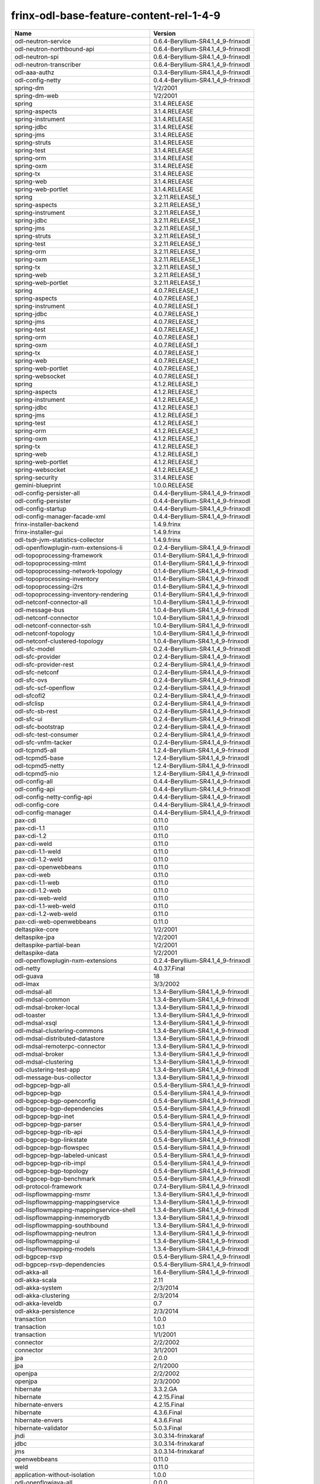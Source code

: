 
frinx-odl-base-feature-content-rel-1-4-9
========================================

.. list-table::
   :header-rows: 1

   * - Name
     - Version
   * - odl-neutron-service
     - 0.6.4-Beryllium-SR4.1_4_9-frinxodl
   * - odl-neutron-northbound-api
     - 0.6.4-Beryllium-SR4.1_4_9-frinxodl
   * - odl-neutron-spi
     - 0.6.4-Beryllium-SR4.1_4_9-frinxodl
   * - odl-neutron-transcriber
     - 0.6.4-Beryllium-SR4.1_4_9-frinxodl
   * - odl-aaa-authz
     - 0.3.4-Beryllium-SR4.1_4_9-frinxodl
   * - odl-config-netty
     - 0.4.4-Beryllium-SR4.1_4_9-frinxodl
   * - spring-dm
     - 1/2/2001
   * - spring-dm-web
     - 1/2/2001
   * - spring
     - 3.1.4.RELEASE
   * - spring-aspects
     - 3.1.4.RELEASE
   * - spring-instrument
     - 3.1.4.RELEASE
   * - spring-jdbc
     - 3.1.4.RELEASE
   * - spring-jms
     - 3.1.4.RELEASE
   * - spring-struts
     - 3.1.4.RELEASE
   * - spring-test
     - 3.1.4.RELEASE
   * - spring-orm
     - 3.1.4.RELEASE
   * - spring-oxm
     - 3.1.4.RELEASE
   * - spring-tx
     - 3.1.4.RELEASE
   * - spring-web
     - 3.1.4.RELEASE
   * - spring-web-portlet
     - 3.1.4.RELEASE
   * - spring
     - 3.2.11.RELEASE_1
   * - spring-aspects
     - 3.2.11.RELEASE_1
   * - spring-instrument
     - 3.2.11.RELEASE_1
   * - spring-jdbc
     - 3.2.11.RELEASE_1
   * - spring-jms
     - 3.2.11.RELEASE_1
   * - spring-struts
     - 3.2.11.RELEASE_1
   * - spring-test
     - 3.2.11.RELEASE_1
   * - spring-orm
     - 3.2.11.RELEASE_1
   * - spring-oxm
     - 3.2.11.RELEASE_1
   * - spring-tx
     - 3.2.11.RELEASE_1
   * - spring-web
     - 3.2.11.RELEASE_1
   * - spring-web-portlet
     - 3.2.11.RELEASE_1
   * - spring
     - 4.0.7.RELEASE_1
   * - spring-aspects
     - 4.0.7.RELEASE_1
   * - spring-instrument
     - 4.0.7.RELEASE_1
   * - spring-jdbc
     - 4.0.7.RELEASE_1
   * - spring-jms
     - 4.0.7.RELEASE_1
   * - spring-test
     - 4.0.7.RELEASE_1
   * - spring-orm
     - 4.0.7.RELEASE_1
   * - spring-oxm
     - 4.0.7.RELEASE_1
   * - spring-tx
     - 4.0.7.RELEASE_1
   * - spring-web
     - 4.0.7.RELEASE_1
   * - spring-web-portlet
     - 4.0.7.RELEASE_1
   * - spring-websocket
     - 4.0.7.RELEASE_1
   * - spring
     - 4.1.2.RELEASE_1
   * - spring-aspects
     - 4.1.2.RELEASE_1
   * - spring-instrument
     - 4.1.2.RELEASE_1
   * - spring-jdbc
     - 4.1.2.RELEASE_1
   * - spring-jms
     - 4.1.2.RELEASE_1
   * - spring-test
     - 4.1.2.RELEASE_1
   * - spring-orm
     - 4.1.2.RELEASE_1
   * - spring-oxm
     - 4.1.2.RELEASE_1
   * - spring-tx
     - 4.1.2.RELEASE_1
   * - spring-web
     - 4.1.2.RELEASE_1
   * - spring-web-portlet
     - 4.1.2.RELEASE_1
   * - spring-websocket
     - 4.1.2.RELEASE_1
   * - spring-security
     - 3.1.4.RELEASE
   * - gemini-blueprint
     - 1.0.0.RELEASE
   * - odl-config-persister-all
     - 0.4.4-Beryllium-SR4.1_4_9-frinxodl
   * - odl-config-persister
     - 0.4.4-Beryllium-SR4.1_4_9-frinxodl
   * - odl-config-startup
     - 0.4.4-Beryllium-SR4.1_4_9-frinxodl
   * - odl-config-manager-facade-xml
     - 0.4.4-Beryllium-SR4.1_4_9-frinxodl
   * - frinx-installer-backend
     - 1.4.9.frinx
   * - frinx-installer-gui
     - 1.4.9.frinx
   * - odl-tsdr-jvm-statistics-collector
     - 1.4.9.frinx
   * - odl-openflowplugin-nxm-extensions-li
     - 0.2.4-Beryllium-SR4.1_4_9-frinxodl
   * - odl-topoprocessing-framework
     - 0.1.4-Beryllium-SR4.1_4_9-frinxodl
   * - odl-topoprocessing-mlmt
     - 0.1.4-Beryllium-SR4.1_4_9-frinxodl
   * - odl-topoprocessing-network-topology
     - 0.1.4-Beryllium-SR4.1_4_9-frinxodl
   * - odl-topoprocessing-inventory
     - 0.1.4-Beryllium-SR4.1_4_9-frinxodl
   * - odl-topoprocessing-i2rs
     - 0.1.4-Beryllium-SR4.1_4_9-frinxodl
   * - odl-topoprocessing-inventory-rendering
     - 0.1.4-Beryllium-SR4.1_4_9-frinxodl
   * - odl-netconf-connector-all
     - 1.0.4-Beryllium-SR4.1_4_9-frinxodl
   * - odl-message-bus
     - 1.0.4-Beryllium-SR4.1_4_9-frinxodl
   * - odl-netconf-connector
     - 1.0.4-Beryllium-SR4.1_4_9-frinxodl
   * - odl-netconf-connector-ssh
     - 1.0.4-Beryllium-SR4.1_4_9-frinxodl
   * - odl-netconf-topology
     - 1.0.4-Beryllium-SR4.1_4_9-frinxodl
   * - odl-netconf-clustered-topology
     - 1.0.4-Beryllium-SR4.1_4_9-frinxodl
   * - odl-sfc-model
     - 0.2.4-Beryllium-SR4.1_4_9-frinxodl
   * - odl-sfc-provider
     - 0.2.4-Beryllium-SR4.1_4_9-frinxodl
   * - odl-sfc-provider-rest
     - 0.2.4-Beryllium-SR4.1_4_9-frinxodl
   * - odl-sfc-netconf
     - 0.2.4-Beryllium-SR4.1_4_9-frinxodl
   * - odl-sfc-ovs
     - 0.2.4-Beryllium-SR4.1_4_9-frinxodl
   * - odl-sfc-scf-openflow
     - 0.2.4-Beryllium-SR4.1_4_9-frinxodl
   * - odl-sfcofl2
     - 0.2.4-Beryllium-SR4.1_4_9-frinxodl
   * - odl-sfclisp
     - 0.2.4-Beryllium-SR4.1_4_9-frinxodl
   * - odl-sfc-sb-rest
     - 0.2.4-Beryllium-SR4.1_4_9-frinxodl
   * - odl-sfc-ui
     - 0.2.4-Beryllium-SR4.1_4_9-frinxodl
   * - odl-sfc-bootstrap
     - 0.2.4-Beryllium-SR4.1_4_9-frinxodl
   * - odl-sfc-test-consumer
     - 0.2.4-Beryllium-SR4.1_4_9-frinxodl
   * - odl-sfc-vnfm-tacker
     - 0.2.4-Beryllium-SR4.1_4_9-frinxodl
   * - odl-tcpmd5-all
     - 1.2.4-Beryllium-SR4.1_4_9-frinxodl
   * - odl-tcpmd5-base
     - 1.2.4-Beryllium-SR4.1_4_9-frinxodl
   * - odl-tcpmd5-netty
     - 1.2.4-Beryllium-SR4.1_4_9-frinxodl
   * - odl-tcpmd5-nio
     - 1.2.4-Beryllium-SR4.1_4_9-frinxodl
   * - odl-config-all
     - 0.4.4-Beryllium-SR4.1_4_9-frinxodl
   * - odl-config-api
     - 0.4.4-Beryllium-SR4.1_4_9-frinxodl
   * - odl-config-netty-config-api
     - 0.4.4-Beryllium-SR4.1_4_9-frinxodl
   * - odl-config-core
     - 0.4.4-Beryllium-SR4.1_4_9-frinxodl
   * - odl-config-manager
     - 0.4.4-Beryllium-SR4.1_4_9-frinxodl
   * - pax-cdi
     - 0.11.0
   * - pax-cdi-1.1
     - 0.11.0
   * - pax-cdi-1.2
     - 0.11.0
   * - pax-cdi-weld
     - 0.11.0
   * - pax-cdi-1.1-weld
     - 0.11.0
   * - pax-cdi-1.2-weld
     - 0.11.0
   * - pax-cdi-openwebbeans
     - 0.11.0
   * - pax-cdi-web
     - 0.11.0
   * - pax-cdi-1.1-web
     - 0.11.0
   * - pax-cdi-1.2-web
     - 0.11.0
   * - pax-cdi-web-weld
     - 0.11.0
   * - pax-cdi-1.1-web-weld
     - 0.11.0
   * - pax-cdi-1.2-web-weld
     - 0.11.0
   * - pax-cdi-web-openwebbeans
     - 0.11.0
   * - deltaspike-core
     - 1/2/2001
   * - deltaspike-jpa
     - 1/2/2001
   * - deltaspike-partial-bean
     - 1/2/2001
   * - deltaspike-data
     - 1/2/2001
   * - odl-openflowplugin-nxm-extensions
     - 0.2.4-Beryllium-SR4.1_4_9-frinxodl
   * - odl-netty
     - 4.0.37.Final
   * - odl-guava
     - 18
   * - odl-lmax
     - 3/3/2002
   * - odl-mdsal-all
     - 1.3.4-Beryllium-SR4.1_4_9-frinxodl
   * - odl-mdsal-common
     - 1.3.4-Beryllium-SR4.1_4_9-frinxodl
   * - odl-mdsal-broker-local
     - 1.3.4-Beryllium-SR4.1_4_9-frinxodl
   * - odl-toaster
     - 1.3.4-Beryllium-SR4.1_4_9-frinxodl
   * - odl-mdsal-xsql
     - 1.3.4-Beryllium-SR4.1_4_9-frinxodl
   * - odl-mdsal-clustering-commons
     - 1.3.4-Beryllium-SR4.1_4_9-frinxodl
   * - odl-mdsal-distributed-datastore
     - 1.3.4-Beryllium-SR4.1_4_9-frinxodl
   * - odl-mdsal-remoterpc-connector
     - 1.3.4-Beryllium-SR4.1_4_9-frinxodl
   * - odl-mdsal-broker
     - 1.3.4-Beryllium-SR4.1_4_9-frinxodl
   * - odl-mdsal-clustering
     - 1.3.4-Beryllium-SR4.1_4_9-frinxodl
   * - odl-clustering-test-app
     - 1.3.4-Beryllium-SR4.1_4_9-frinxodl
   * - odl-message-bus-collector
     - 1.3.4-Beryllium-SR4.1_4_9-frinxodl
   * - odl-bgpcep-bgp-all
     - 0.5.4-Beryllium-SR4.1_4_9-frinxodl
   * - odl-bgpcep-bgp
     - 0.5.4-Beryllium-SR4.1_4_9-frinxodl
   * - odl-bgpcep-bgp-openconfig
     - 0.5.4-Beryllium-SR4.1_4_9-frinxodl
   * - odl-bgpcep-bgp-dependencies
     - 0.5.4-Beryllium-SR4.1_4_9-frinxodl
   * - odl-bgpcep-bgp-inet
     - 0.5.4-Beryllium-SR4.1_4_9-frinxodl
   * - odl-bgpcep-bgp-parser
     - 0.5.4-Beryllium-SR4.1_4_9-frinxodl
   * - odl-bgpcep-bgp-rib-api
     - 0.5.4-Beryllium-SR4.1_4_9-frinxodl
   * - odl-bgpcep-bgp-linkstate
     - 0.5.4-Beryllium-SR4.1_4_9-frinxodl
   * - odl-bgpcep-bgp-flowspec
     - 0.5.4-Beryllium-SR4.1_4_9-frinxodl
   * - odl-bgpcep-bgp-labeled-unicast
     - 0.5.4-Beryllium-SR4.1_4_9-frinxodl
   * - odl-bgpcep-bgp-rib-impl
     - 0.5.4-Beryllium-SR4.1_4_9-frinxodl
   * - odl-bgpcep-bgp-topology
     - 0.5.4-Beryllium-SR4.1_4_9-frinxodl
   * - odl-bgpcep-bgp-benchmark
     - 0.5.4-Beryllium-SR4.1_4_9-frinxodl
   * - odl-protocol-framework
     - 0.7.4-Beryllium-SR4.1_4_9-frinxodl
   * - odl-lispflowmapping-msmr
     - 1.3.4-Beryllium-SR4.1_4_9-frinxodl
   * - odl-lispflowmapping-mappingservice
     - 1.3.4-Beryllium-SR4.1_4_9-frinxodl
   * - odl-lispflowmapping-mappingservice-shell
     - 1.3.4-Beryllium-SR4.1_4_9-frinxodl
   * - odl-lispflowmapping-inmemorydb
     - 1.3.4-Beryllium-SR4.1_4_9-frinxodl
   * - odl-lispflowmapping-southbound
     - 1.3.4-Beryllium-SR4.1_4_9-frinxodl
   * - odl-lispflowmapping-neutron
     - 1.3.4-Beryllium-SR4.1_4_9-frinxodl
   * - odl-lispflowmapping-ui
     - 1.3.4-Beryllium-SR4.1_4_9-frinxodl
   * - odl-lispflowmapping-models
     - 1.3.4-Beryllium-SR4.1_4_9-frinxodl
   * - odl-bgpcep-rsvp
     - 0.5.4-Beryllium-SR4.1_4_9-frinxodl
   * - odl-bgpcep-rsvp-dependencies
     - 0.5.4-Beryllium-SR4.1_4_9-frinxodl
   * - odl-akka-all
     - 1.6.4-Beryllium-SR4.1_4_9-frinxodl
   * - odl-akka-scala
     - 2.11
   * - odl-akka-system
     - 2/3/2014
   * - odl-akka-clustering
     - 2/3/2014
   * - odl-akka-leveldb
     - 0.7
   * - odl-akka-persistence
     - 2/3/2014
   * - transaction
     - 1.0.0
   * - transaction
     - 1.0.1
   * - transaction
     - 1/1/2001
   * - connector
     - 2/2/2002
   * - connector
     - 3/1/2001
   * - jpa
     - 2.0.0
   * - jpa
     - 2/1/2000
   * - openjpa
     - 2/2/2002
   * - openjpa
     - 2/3/2000
   * - hibernate
     - 3.3.2.GA
   * - hibernate
     - 4.2.15.Final
   * - hibernate-envers
     - 4.2.15.Final
   * - hibernate
     - 4.3.6.Final
   * - hibernate-envers
     - 4.3.6.Final
   * - hibernate-validator
     - 5.0.3.Final
   * - jndi
     - 3.0.3.14-frinxkaraf
   * - jdbc
     - 3.0.3.14-frinxkaraf
   * - jms
     - 3.0.3.14-frinxkaraf
   * - openwebbeans
     - 0.11.0
   * - weld
     - 0.11.0
   * - application-without-isolation
     - 1.0.0
   * - odl-openflowjava-all
     - 0.0.0
   * - odl-openflowjava-protocol
     - 0.7.4-Beryllium-SR4.1_4_9-frinxodl
   * - odl-faas-base
     - 1.0.4-Beryllium-SR4.1_4_9-frinxodl
   * - odl-faas-all
     - 1.0.4-Beryllium-SR4.1_4_9-frinxodl
   * - odl-faas-vxlan-fabric
     - 1.0.4-Beryllium-SR4.1_4_9-frinxodl
   * - odl-faas-vxlan-ovs-adapter
     - 1.0.4-Beryllium-SR4.1_4_9-frinxodl
   * - odl-faas-uln-mapper
     - 1.0.4-Beryllium-SR4.1_4_9-frinxodl
   * - odl-faas-fabricmgr
     - 1.0.4-Beryllium-SR4.1_4_9-frinxodl
   * - odl-extras-all
     - 1.6.4-Beryllium-SR4.1_4_9-frinxodl
   * - odl-jolokia
     - 1.6.4-Beryllium-SR4.1_4_9-frinxodl
   * - odl-tsdr-hsqldb-all
     - 1.1.4-Beryllium-SR4.1_4_9-frinxodl
   * - odl-tsdr-openflow-statistics-collector
     - 1.1.4-Beryllium-SR4.1_4_9-frinxodl
   * - odl-tsdr-netflow-statistics-collector
     - 1.1.4-Beryllium-SR4.1_4_9-frinxodl
   * - odl-tsdr-controller-metrics-collector
     - 1.1.4-Beryllium-SR4.1_4_9-frinxodl
   * - odl-tsdr-snmp-data-collector
     - 1.1.4-Beryllium-SR4.1_4_9-frinxodl
   * - odl-tsdr-syslog-collector
     - 1.1.4-Beryllium-SR4.1_4_9-frinxodl
   * - odl-tsdr-core
     - 1.1.4-Beryllium-SR4.1_4_9-frinxodl
   * - odl-hbaseclient
     - 0.94.15
   * - odl-tsdr-hbase
     - 1.1.4-Beryllium-SR4.1_4_9-frinxodl
   * - odl-tsdr-cassandra
     - 1.1.4-Beryllium-SR4.1_4_9-frinxodl
   * - odl-tsdr-hsqldb
     - 1.1.4-Beryllium-SR4.1_4_9-frinxodl
   * - odl-tsdr-elasticsearch
     - 1.1.4-Beryllium-SR4.1_4_9-frinxodl
   * - odl-aaa-api
     - 0.3.4-Beryllium-SR4.1_4_9-frinxodl
   * - odl-restconf-all
     - 1.3.4-Beryllium-SR4.1_4_9-frinxodl
   * - odl-restconf
     - 1.3.4-Beryllium-SR4.1_4_9-frinxodl
   * - odl-restconf-noauth
     - 1.3.4-Beryllium-SR4.1_4_9-frinxodl
   * - odl-mdsal-apidocs
     - 1.3.4-Beryllium-SR4.1_4_9-frinxodl
   * - odl-bgpcep-pcep-all
     - 0.5.4-Beryllium-SR4.1_4_9-frinxodl
   * - odl-bgpcep-pcep
     - 0.5.4-Beryllium-SR4.1_4_9-frinxodl
   * - odl-bgpcep-pcep-dependencies
     - 0.5.4-Beryllium-SR4.1_4_9-frinxodl
   * - odl-bgpcep-pcep-api
     - 0.5.4-Beryllium-SR4.1_4_9-frinxodl
   * - odl-bgpcep-pcep-impl
     - 0.5.4-Beryllium-SR4.1_4_9-frinxodl
   * - odl-bgpcep-programming-api
     - 0.5.4-Beryllium-SR4.1_4_9-frinxodl
   * - odl-bgpcep-programming-impl
     - 0.5.4-Beryllium-SR4.1_4_9-frinxodl
   * - odl-bgpcep-pcep-topology
     - 0.5.4-Beryllium-SR4.1_4_9-frinxodl
   * - odl-bgpcep-pcep-stateful07
     - 0.5.4-Beryllium-SR4.1_4_9-frinxodl
   * - odl-bgpcep-pcep-topology-provider
     - 0.5.4-Beryllium-SR4.1_4_9-frinxodl
   * - odl-bgpcep-pcep-tunnel-provider
     - 0.5.4-Beryllium-SR4.1_4_9-frinxodl
   * - odl-bgpcep-pcep-segment-routing
     - 0.5.4-Beryllium-SR4.1_4_9-frinxodl
   * - odl-bgpcep-pcep-auto-bandwidth
     - 0.5.4-Beryllium-SR4.1_4_9-frinxodl
   * - odl-mdsal-models
     - 0.8.4-Beryllium-SR4.1_4_9-frinxodl
   * - odl-snmp-plugin
     - 1.1.4-Beryllium-SR4.1_4_9-frinxodl
   * - odl-aaa-shiro
     - 0.3.4-Beryllium-SR4.1_4_9-frinxodl
   * - odl-netconf-all
     - 1.0.4-Beryllium-SR4.1_4_9-frinxodl
   * - odl-netconf-api
     - 1.0.4-Beryllium-SR4.1_4_9-frinxodl
   * - odl-netconf-mapping-api
     - 1.0.4-Beryllium-SR4.1_4_9-frinxodl
   * - odl-netconf-util
     - 1.0.4-Beryllium-SR4.1_4_9-frinxodl
   * - odl-netconf-impl
     - 1.0.4-Beryllium-SR4.1_4_9-frinxodl
   * - odl-config-netconf-connector
     - 1.0.4-Beryllium-SR4.1_4_9-frinxodl
   * - odl-netconf-netty-util
     - 1.0.4-Beryllium-SR4.1_4_9-frinxodl
   * - odl-netconf-client
     - 1.0.4-Beryllium-SR4.1_4_9-frinxodl
   * - odl-netconf-monitoring
     - 1.0.4-Beryllium-SR4.1_4_9-frinxodl
   * - odl-netconf-notifications-api
     - 1.0.4-Beryllium-SR4.1_4_9-frinxodl
   * - odl-netconf-notifications-impl
     - 1.0.4-Beryllium-SR4.1_4_9-frinxodl
   * - odl-netconf-ssh
     - 1.0.4-Beryllium-SR4.1_4_9-frinxodl
   * - odl-netconf-tcp
     - 1.0.4-Beryllium-SR4.1_4_9-frinxodl
   * - odl-netconf-mdsal
     - 1.3.4-Beryllium-SR4.1_4_9-frinxodl
   * - odl-aaa-netconf-plugin
     - 1.0.4-Beryllium-SR4.1_4_9-frinxodl
   * - odl-aaa-netconf-plugin-no-cluster
     - 1.0.4-Beryllium-SR4.1_4_9-frinxodl
   * - odl-ovsdb-southbound-api
     - 1.2.5-Beryllium-SR4.1_4_9-frinxodl
   * - odl-ovsdb-southbound-impl
     - 1.2.5-Beryllium-SR4.1_4_9-frinxodl
   * - odl-ovsdb-southbound-impl-rest
     - 1.2.5-Beryllium-SR4.1_4_9-frinxodl
   * - odl-ovsdb-southbound-impl-ui
     - 1.2.5-Beryllium-SR4.1_4_9-frinxodl
   * - odl-ovsdb-southbound-test
     - 1.2.5-Beryllium-SR4.1_4_9-frinxodl
   * - odl-dlux-all
     - 0.3.4-Beryllium-SR4.1_4_9-frinxodl
   * - odl-dlux-core
     - 0.3.4-Beryllium-SR4.1_4_9-frinxodl
   * - odl-dlux-node
     - 0.3.4-Beryllium-SR4.1_4_9-frinxodl
   * - odl-dlux-yangui
     - 0.3.4-Beryllium-SR4.1_4_9-frinxodl
   * - odl-dlux-yangvisualizer
     - 0.3.4-Beryllium-SR4.1_4_9-frinxodl
   * - pax-jetty
     - 8.1.15.v20140411
   * - pax-tomcat
     - 7.0.27.1
   * - pax-http
     - 3/1/2004
   * - pax-http-whiteboard
     - 3/1/2004
   * - pax-war
     - 3/1/2004
   * - odl-ovsdb-library
     - 1.2.5-Beryllium-SR4.1_4_9-frinxodl
   * - odl-openflowplugin-all-li
     - 0.2.4-Beryllium-SR4.1_4_9-frinxodl
   * - odl-openflowplugin-southbound-li
     - 0.2.4-Beryllium-SR4.1_4_9-frinxodl
   * - odl-openflowplugin-flow-services-li
     - 0.2.4-Beryllium-SR4.1_4_9-frinxodl
   * - odl-openflowplugin-nsf-services-li
     - 0.2.4-Beryllium-SR4.1_4_9-frinxodl
   * - odl-openflowplugin-nsf-model-li
     - 0.2.4-Beryllium-SR4.1_4_9-frinxodl
   * - odl-openflowplugin-flow-services-rest-li
     - 0.2.4-Beryllium-SR4.1_4_9-frinxodl
   * - odl-openflowplugin-flow-services-ui-li
     - 0.2.4-Beryllium-SR4.1_4_9-frinxodl
   * - odl-openflowplugin-drop-test-li
     - 0.2.4-Beryllium-SR4.1_4_9-frinxodl
   * - odl-openflowplugin-app-table-miss-enforcer-li
     - 0.2.4-Beryllium-SR4.1_4_9-frinxodl
   * - odl-openflowplugin-app-config-pusher-li
     - 0.2.4-Beryllium-SR4.1_4_9-frinxodl
   * - odl-openflowplugin-app-lldp-speaker-li
     - 0.2.4-Beryllium-SR4.1_4_9-frinxodl
   * - odl-openflowplugin-app-bulk-o-matic-li
     - 0.2.4-Beryllium-SR4.1_4_9-frinxodl
   * - framework-security
     - 3.0.3.14-frinxkaraf
   * - standard
     - 3.0.3.14-frinxkaraf
   * - aries-annotation
     - 3.0.3.14-frinxkaraf
   * - wrapper
     - 3.0.3.14-frinxkaraf
   * - service-wrapper
     - 3.0.3.14-frinxkaraf
   * - obr
     - 3.0.3.14-frinxkaraf
   * - config
     - 3.0.3.14-frinxkaraf
   * - region
     - 3.0.3.14-frinxkaraf
   * - package
     - 3.0.3.14-frinxkaraf
   * - http
     - 3.0.3.14-frinxkaraf
   * - http-whiteboard
     - 3.0.3.14-frinxkaraf
   * - war
     - 3.0.3.14-frinxkaraf
   * - jetty
     - 8.1.15.v20140411
   * - kar
     - 3.0.3.14-frinxkaraf
   * - webconsole
     - 3.0.3.14-frinxkaraf
   * - ssh
     - 3.0.3.14-frinxkaraf
   * - management
     - 3.0.3.14-frinxkaraf
   * - scheduler
     - 3.0.3.14-frinxkaraf
   * - eventadmin
     - 3.0.3.14-frinxkaraf
   * - jasypt-encryption
     - 3.0.3.14-frinxkaraf
   * - scr
     - 3.0.3.14-frinxkaraf
   * - blueprint-web
     - 3.0.3.14-frinxkaraf
   * - odl-mdsal-binding
     - 2.0.4-Beryllium-SR4.1_4_9-frinxodl
   * - odl-mdsal-dom
     - 2.0.4-Beryllium-SR4.1_4_9-frinxodl
   * - odl-mdsal-common
     - 2.0.4-Beryllium-SR4.1_4_9-frinxodl
   * - odl-mdsal-dom-api
     - 2.0.4-Beryllium-SR4.1_4_9-frinxodl
   * - odl-mdsal-dom-broker
     - 2.0.4-Beryllium-SR4.1_4_9-frinxodl
   * - odl-mdsal-binding-base
     - 2.0.4-Beryllium-SR4.1_4_9-frinxodl
   * - odl-mdsal-binding-runtime
     - 2.0.4-Beryllium-SR4.1_4_9-frinxodl
   * - odl-mdsal-binding-api
     - 2.0.4-Beryllium-SR4.1_4_9-frinxodl
   * - odl-mdsal-binding-dom-adapter
     - 2.0.4-Beryllium-SR4.1_4_9-frinxodl
   * - odl-bgpcep-bmp
     - 0.5.4-Beryllium-SR4.1_4_9-frinxodl
   * - odl-openflowplugin-all
     - 0.2.4-Beryllium-SR4.1_4_9-frinxodl
   * - odl-openflowplugin-southbound
     - 0.2.4-Beryllium-SR4.1_4_9-frinxodl
   * - odl-openflowplugin-flow-services
     - 0.2.4-Beryllium-SR4.1_4_9-frinxodl
   * - odl-openflowplugin-nsf-services
     - 0.2.4-Beryllium-SR4.1_4_9-frinxodl
   * - odl-openflowplugin-nsf-model
     - 0.2.4-Beryllium-SR4.1_4_9-frinxodl
   * - odl-openflowplugin-flow-services-rest
     - 0.2.4-Beryllium-SR4.1_4_9-frinxodl
   * - odl-openflowplugin-flow-services-ui
     - 0.2.4-Beryllium-SR4.1_4_9-frinxodl
   * - odl-openflowplugin-drop-test
     - 0.2.4-Beryllium-SR4.1_4_9-frinxodl
   * - odl-openflowplugin-app-table-miss-enforcer
     - 0.2.4-Beryllium-SR4.1_4_9-frinxodl
   * - odl-openflowplugin-app-config-pusher
     - 0.2.4-Beryllium-SR4.1_4_9-frinxodl
   * - odl-openflowplugin-app-lldp-speaker
     - 0.2.4-Beryllium-SR4.1_4_9-frinxodl
   * - odl-openflowplugin-app-bulk-o-matic
     - 0.2.4-Beryllium-SR4.1_4_9-frinxodl
   * - odl-yangtools-yang-data
     - 0.8.4-Beryllium-SR4.1_4_9-frinxodl
   * - odl-yangtools-common
     - 0.8.4-Beryllium-SR4.1_4_9-frinxodl
   * - odl-yangtools-yang-parser
     - 0.8.4-Beryllium-SR4.1_4_9-frinxodl
   * - odl-daexim-all
     - 1.0.0-Beryllium-SR4.1_4_9-frinxodl
   * - odl-daexim-depends
     - 1.0.0-Beryllium-SR4.1_4_9-frinxodl
   * - odl-aaa-authn-no-cluster
     - 0.3.4-Beryllium-SR4.1_4_9-frinxodl
   * - odl-aaa-authn
     - 0.3.4-Beryllium-SR4.1_4_9-frinxodl
   * - odl-aaa-authn-mdsal-cluster
     - 0.3.4-Beryllium-SR4.1_4_9-frinxodl
   * - odl-aaa-keystone-plugin
     - 0.3.4-Beryllium-SR4.1_4_9-frinxodl
   * - odl-aaa-sssd-plugin
     - 0.3.4-Beryllium-SR4.1_4_9-frinxodl
   * - odl-aaa-authn-sssd-no-cluster
     - 0.3.4-Beryllium-SR4.1_4_9-frinxodl
   * - odl-ovsdb-openstack
     - 1.2.5-Beryllium-SR4.1_4_9-frinxodl
   * - odl-ovsdb-openstack-it
     - 1.2.5-Beryllium-SR4.1_4_9-frinxodl
   * - odl-ovsdb-openstack-clusteraware
     - 1.2.5-Beryllium-SR4.1_4_9-frinxodl
   * - odl-ovsdb-ui
     - 1.2.5-Beryllium-SR4.1_4_9-frinxodl
   * - odl-ovsdb-hwvtepsouthbound-api
     - 1.2.5-Beryllium-SR4.1_4_9-frinxodl
   * - odl-ovsdb-hwvtepsouthbound
     - 1.2.5-Beryllium-SR4.1_4_9-frinxodl
   * - odl-ovsdb-hwvtepsouthbound-rest
     - 1.2.5-Beryllium-SR4.1_4_9-frinxodl
   * - odl-ovsdb-hwvtepsouthbound-ui
     - 1.2.5-Beryllium-SR4.1_4_9-frinxodl
   * - odl-ovsdb-hwvtepsouthbound-test
     - 1.2.5-Beryllium-SR4.1_4_9-frinxodl
   * - odl-l2switch-all
     - 0.3.4-Beryllium-SR4.1_4_9-frinxodl
   * - odl-l2switch-switch
     - 0.3.4-Beryllium-SR4.1_4_9-frinxodl
   * - odl-l2switch-switch-rest
     - 0.3.4-Beryllium-SR4.1_4_9-frinxodl
   * - odl-l2switch-switch-ui
     - 0.3.4-Beryllium-SR4.1_4_9-frinxodl
   * - odl-l2switch-hosttracker
     - 0.3.4-Beryllium-SR4.1_4_9-frinxodl
   * - odl-l2switch-addresstracker
     - 0.3.4-Beryllium-SR4.1_4_9-frinxodl
   * - odl-l2switch-arphandler
     - 0.3.4-Beryllium-SR4.1_4_9-frinxodl
   * - odl-l2switch-loopremover
     - 0.3.4-Beryllium-SR4.1_4_9-frinxodl
   * - odl-l2switch-packethandler
     - 0.3.4-Beryllium-SR4.1_4_9-frinxodl
   * - odl-groupbasedpolicy-noop
     - 0.3.4-Beryllium-SR4.1_4_9-frinxodl
   * - odl-groupbasedpolicy-clustered
     - 0.3.4-Beryllium-SR4.1_4_9-frinxodl
   * - odl-groupbasedpolicy-base
     - 0.3.4-Beryllium-SR4.1_4_9-frinxodl
   * - odl-groupbasedpolicy-ofoverlay
     - 0.3.4-Beryllium-SR4.1_4_9-frinxodl
   * - odl-groupbasedpolicy-ovssfc
     - 0.3.4-Beryllium-SR4.1_4_9-frinxodl
   * - odl-groupbasedpolicy-faas
     - 0.3.4-Beryllium-SR4.1_4_9-frinxodl
   * - odl-groupbasedpolicy-iovisor
     - 0.3.4-Beryllium-SR4.1_4_9-frinxodl
   * - odl-groupbasedpolicy-netconf
     - 0.3.4-Beryllium-SR4.1_4_9-frinxodl
   * - odl-groupbasedpolicy-neutronmapper
     - 0.3.4-Beryllium-SR4.1_4_9-frinxodl
   * - odl-groupbasedpolicy-uibackend
     - 0.3.4-Beryllium-SR4.1_4_9-frinxodl
   * - odl-groupbasedpolicy-ui
     - 0.3.4-Beryllium-SR4.1_4_9-frinxodl
   * - odl-bgpcep-dependencies
     - 0.5.4-Beryllium-SR4.1_4_9-frinxodl
   * - odl-bgpcep-data-change-counter
     - 0.5.4-Beryllium-SR4.1_4_9-frinxodl

